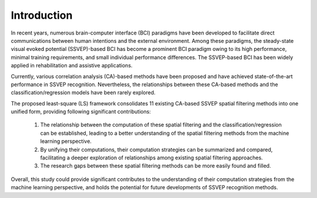 .. role::  raw-html(raw)
    :format: html

Introduction
-------------------

In recent years, numerous brain-computer interface (BCI)
paradigms have been developed to facilitate direct communications
between human intentions and the external environment. Among these paradigms, the steady-state visual evoked
potential (SSVEP)-based BCI has become a prominent BCI
paradigm owing to its high performance, minimal training
requirements, and small individual performance differences.
The SSVEP-based BCI has been widely applied in
rehabilitation and assistive applications.

Currently, various correlation analysis (CA)-based methods
have been proposed and have achieved state-of-the-art performance
in SSVEP recognition. Nevertheless,
the relationships between these CA-based methods and the
classification/regression models have been rarely explored.

The proposed least-square (LS) framework consolidates 11 existing
CA-based SSVEP spatial filtering methods into one unified form, providing following significant contributions:

    1. The relationship between the computation of these spatial filtering and the classification/regression can be established, leading to a better understanding of the spatial filtering methods from the machine learning perspective.
    
    2. By unifying their computations, their computation strategies can be summarized and compared, facilitating a deeper exploration of relationships among existing spatial filtering approaches.
    
    3. The research gaps between these spatial filtering methods can be more easily found and filled. 

Overall, this study could provide significant
contributes to the understanding of their computation
strategies from the machine learning perspective, and holds
the potential for future developments of SSVEP recognition
methods.